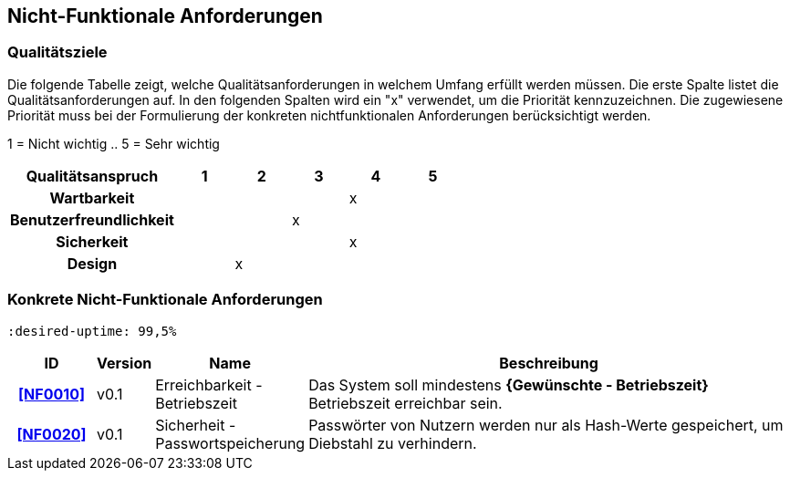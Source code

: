 == Nicht-Funktionale Anforderungen

=== Qualitätsziele

Die folgende Tabelle zeigt, welche Qualitätsanforderungen in welchem ​​Umfang erfüllt werden müssen.
Die erste Spalte listet die Qualitätsanforderungen auf.
In den folgenden Spalten wird ein "x" verwendet, um die Priorität kennzuzeichnen.
Die zugewiesene Priorität muss bei der Formulierung der konkreten nichtfunktionalen
Anforderungen berücksichtigt werden.


1 = Nicht wichtig ..
5 = Sehr wichtig
[options="header", cols="3h, ^1, ^1, ^1, ^1, ^1"]
|===
|Qualitätsanspruch        | 1 | 2 | 3 | 4 | 5
|Wartbarkeit              |   |   |   | x |
|Benutzerfreundlichkeit   |   |   | x |   |
|Sicherkeit               |   |   |   | x |
|Design                   |   | x |   |   |
|===


=== Konkrete Nicht-Funktionale Anforderungen

 :desired-uptime: 99,5%

[options="header", cols="2h, 1, 3, 12"]
|===
|ID
|Version
|Name
|Beschreibung

|[[NF0010]]<<NF0010>>
|v0.1
|Erreichbarkeit - Betriebszeit
a|
Das System soll mindestens **{Gewünschte - Betriebszeit}** Betriebszeit erreichbar sein.

|[[NF0020]]<<NF0020>>
|v0.1
|Sicherheit - Passwortspeicherung
a|
Passwörter von Nutzern werden nur als Hash-Werte gespeichert, um Diebstahl zu verhindern.
